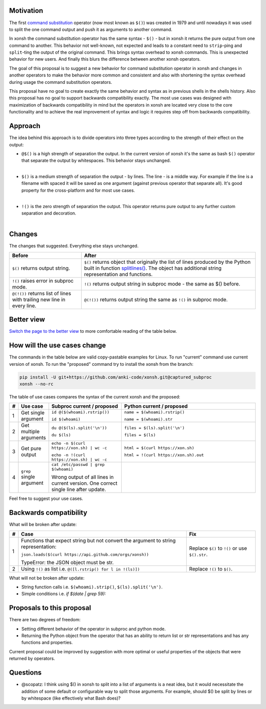 
.. raw:: html

    <p align="center">
    <h1 align="center">xonsh operators proposal</h1>
    </p>

    <p align="center">
    If you like the proposal click ⭐ on the repo and stay in watchers.
    </p>

Motivation
**********

The first `command substitution <https://en.wikipedia.org/wiki/Command_substitution>`_ operator (now most known as ``$()``)
was created in 1979 and until nowadays it was used to split the one command output and push it as arguments to another command.

In xonsh the command substitution operator has the same syntax - ``$()`` - but in xonsh it returns the pure output from
one command to another. This behavior not well-known, not expected and leads to a constant need to ``strip``-ping
and ``split``-ting the output of the original command. This brings syntax overhead to xonsh commands. This is unexpected
behavior for new users. And finally this blurs the difference between another xonsh operators.

The goal of this proposal is to suggest a new behavior for command substitution operator in xonsh and changes in another
operators to make the behavior more common and consistent and also with shortening the syntax overhead during usage
the command substitution operators.

This proposal have no goal to create exactly the same behavior and syntax as in previous shells in the shells history.
Also this proposal has no goal to support backwards compatibility exactly. The most use cases was designed with
maximization of backwards compatibility in mind but the operators in xonsh are located very close to the core
functionality and to achieve the real improvement of syntax and logic it requires step off from backwards compatibility.


Approach
********

The idea behind this approach is to divide operators into three types according to the strength of their effect on the output:

* | ``@$()`` is a high strength of separation the output. In the current version of xonsh it's the same as bash ``$()``
    operator that separate the output by whitespaces. This behavior stays unchanged.
  |

* | ``$()`` is a medium strength of separation the output - by lines. The line - is a middle way. For example if the line
    is a filename with spaced it will be saved as one argument (against previous operator that separate all). It's good
    property for the cross-platform and for most use cases.
  |

* | ``!()`` is the zero strength of separation the output. This operator returns pure output to any further custom separation and decoration.
  |

Changes
*******

The changes that suggested. Everything else stays unchanged.

.. list-table::
    :header-rows: 1

    * - Before
      - After

    * - ``$()`` returns output string.
      - ``$()`` returns object that originally the list of lines produced by the Python built in function `splitlines() <https://docs.python.org/3.8/library/stdtypes.html#str.splitlines>`_. The object has additional string representation and functions.

    * - ``!()`` raises error in subproc mode.
      - ``!()`` returns output string in subproc mode - the same as $() before.

    * - ``@(!())`` returns list of lines with trailing new line in every line.
      - ``@(!())`` returns output string the same as ``!()`` in subproc mode.


Better view
***********

`Switch the page to the better view <https://github.com/anki-code/xonsh-operators-proposal/blob/main/README.rst#better-view>`_ to more comfortable reading of the table below.

How will the use cases change
*****************************

The commands in the table below are valid copy-pastable examples for Linux. To run "current" command use current version
of xonsh. To run the "proposed" command try to install the xonsh from the branch:

.. code-block:: bash
  
    pip install -U git+https://github.com/anki-code/xonsh.git@captured_subproc
    xonsh --no-rc

The table of use cases compares the syntax of the current xonsh and the proposed:

.. list-table::
    :widths: 1 5 30 60
    :header-rows: 1

    * - #
      - Use case
      - Subproc current / proposed
      - Python current / proposed

    * - 1
      - Get single argument
      - ``id @($(whoami).rstrip())``
      
        ``id $(whoami)``
      - ``name = $(whoami).rstrip()``     
            
        ``name = $(whoami).str``
        
    * - 2
      - Get multiple arguments
      - ``du @($(ls).split('\n'))``
      
        ``du $(ls)``
      - ``files = $(ls).split('\n')``     
            
        ``files = $(ls)``

    * - 3
      - Get pure output
      - ``echo -n $(curl https://xon.sh) | wc -c``
      
        ``echo -n !(curl https://xon.sh) | wc -c``
      - ``html = $(curl https://xon.sh)``     
            
        ``html = !(curl https://xon.sh).out``

    * - 4
      - ``grep`` single argument
      - ``cat /etc/passwd | grep $(whoami)``

        Wrong output of all lines in current version. One correct single line after update.

      -


Feel free to suggest your use cases.

Backwards compatibility
***********************

What will be broken after update:

.. list-table::
    :widths: 1 70 29
    :header-rows: 1

    * - #
      - Case
      - Fix

    * - 1
      - Functions that expect string but not convert the argument to string representation:

        ``json.loads($(curl https://api.github.com/orgs/xonsh))``

        TypeError: the JSON object must be str.

      - Replace ``$()`` to ``!()`` or use ``$().str``.

    * - 2
      - Using ``!()`` as list i.e. ``@([l.rstrip() for l in !(ls)])``

      - Replace ``!()`` to ``$()``.



What will not be broken after update:

* String function calls i.e. ``$(whoami).strip()``, ``$(ls).split('\n')``.
* Simple conditions i.e. `if $(date | grep 59):`


Proposals to this proposal
**************************
There are two degrees of freedom:

* Setting different behavior of the operator in subproc and python mode.
* Returning the Python object from the operator that has an ability to return list or str representations and has any
  functions and properties.

Current proposal could be improved by suggestion with more optimal or useful properties of the objects that were returned by operators.

Questions
*********

* @scopatz: I think using $() in xonsh to split into a list of arguments is a neat idea,
  but it would necessitate the addition of some default or configurable way to split those arguments.
  For example, should $() be split by lines or by whitespace (like effectively what Bash does)?
